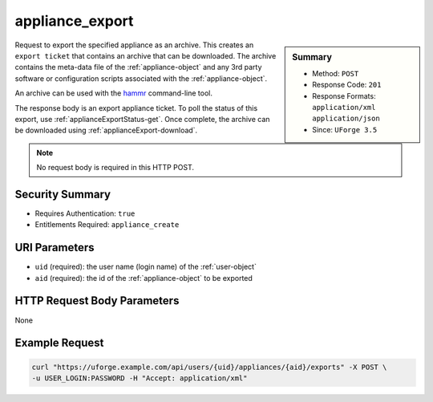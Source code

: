 .. Copyright 2017 FUJITSU LIMITED

.. _appliance-export:

appliance_export
----------------

.. function:: POST /users/{uid}/appliances/{aid}/exports

.. sidebar:: Summary

	* Method: ``POST``
	* Response Code: ``201``
	* Response Formats: ``application/xml`` ``application/json``
	* Since: ``UForge 3.5``

Request to export the specified appliance as an archive.  This creates an ``export ticket`` that contains an archive that can be downloaded.  The archive contains the meta-data file of the :ref:`appliance-object` and any 3rd party software or configuration scripts associated with the :ref:`appliance-object`. 

An archive can be used with the `hammr <http://hammr.io>`_ command-line tool. 

The response body is an export appliance ticket.  To poll the status of this export, use :ref:`applianceExportStatus-get`.  Once complete, the archive can be downloaded using :ref:`applianceExport-download`. 

.. note:: No request body is required in this HTTP POST.

Security Summary
~~~~~~~~~~~~~~~~

* Requires Authentication: ``true``
* Entitlements Required: ``appliance_create``

URI Parameters
~~~~~~~~~~~~~~

* ``uid`` (required): the user name (login name) of the :ref:`user-object`
* ``aid`` (required): the id of the :ref:`appliance-object` to be exported

HTTP Request Body Parameters
~~~~~~~~~~~~~~~~~~~~~~~~~~~~

None

Example Request
~~~~~~~~~~~~~~~

.. code-block:: bash

	curl "https://uforge.example.com/api/users/{uid}/appliances/{aid}/exports" -X POST \
	-u USER_LOGIN:PASSWORD -H "Accept: application/xml"

.. seealso::

	 * :ref:`appliance-object`
	 * :ref:`applianceExport-cancel`
	 * :ref:`applianceExport-delete`
	 * :ref:`applianceExport-download`
	 * :ref:`appliance-export`
	 * :ref:`applianceexport-object`

